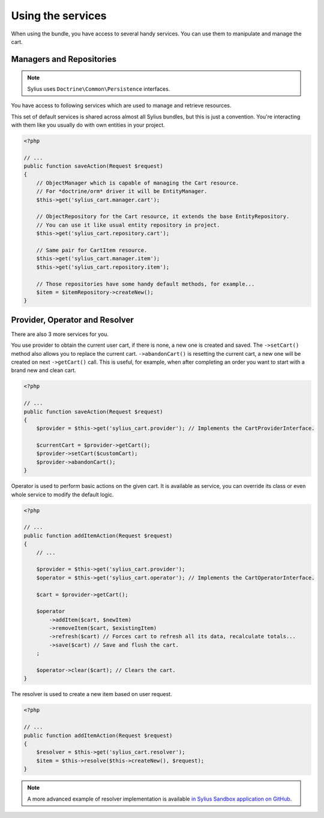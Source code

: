 Using the services
==================

When using the bundle, you have access to several handy services.
You can use them to manipulate and manage the cart.

Managers and Repositories
-------------------------

.. note::

    Sylius uses ``Doctrine\Common\Persistence`` interfaces.

You have access to following services which are used to manage and retrieve resources.

This set of default services is shared across almost all Sylius bundles, but this is just a convention.
You're interacting with them like you usually do with own entities in your project.

.. code-block:: php

    <?php

    // ...
    public function saveAction(Request $request)
    {
        // ObjectManager which is capable of managing the Cart resource.
        // For *doctrine/orm* driver it will be EntityManager.
        $this->get('sylius_cart.manager.cart'); 

        // ObjectRepository for the Cart resource, it extends the base EntityRepository.
        // You can use it like usual entity repository in project.
        $this->get('sylius_cart.repository.cart'); 

        // Same pair for CartItem resource.
        $this->get('sylius_cart.manager.item');
        $this->get('sylius_cart.repository.item');

        // Those repositories have some handy default methods, for example...
        $item = $itemRepository->createNew();
    }

Provider, Operator and Resolver
-------------------------------

There are also 3 more services for you.

You use provider to obtain the current user cart, if there is none, a new one is created and saved.
The ``->setCart()`` method also allows you to replace the current cart.
``->abandonCart()`` is resetting the current cart, a new one will be created on next ``->getCart()`` call.
This is useful, for example, when after completing an order you want to start with a brand new and clean cart.

.. code-block:: php

    <?php

    // ...
    public function saveAction(Request $request)
    {
        $provider = $this->get('sylius_cart.provider'); // Implements the CartProviderInterface.

        $currentCart = $provider->getCart();
        $provider->setCart($customCart);
        $provider->abandonCart();
    }

Operator is used to perform basic actions on the given cart.
It is available as service, you can override its class or even whole service to modify the default logic.

.. code-block:: php

    <?php

    // ...
    public function addItemAction(Request $request)
    {
        // ...

        $provider = $this->get('sylius_cart.provider');
        $operator = $this->get('sylius_cart.operator'); // Implements the CartOperatorInterface.

        $cart = $provider->getCart();

        $operator
            ->addItem($cart, $newItem)
            ->removeItem($cart, $existingItem)
            ->refresh($cart) // Forces cart to refresh all its data, recalculate totals...
            ->save($cart) // Save and flush the cart.
        ;

        $operator->clear($cart); // Clears the cart.
    }

The resolver is used to create a new item based on user request.

.. code-block:: php

    <?php

    // ...
    public function addItemAction(Request $request)
    {
        $resolver = $this->get('sylius_cart.resolver');
        $item = $this->resolve($this->createNew(), $request);
    }

.. note::

    A more advanced example of resolver implementation is available `in Sylius Sandbox application on GitHub <https://github.com/Sylius/Sylius-Sandbox/blob/master/src/Sylius/Bundle/SandboxBundle/Resolver/ItemResolver.php>`_.
